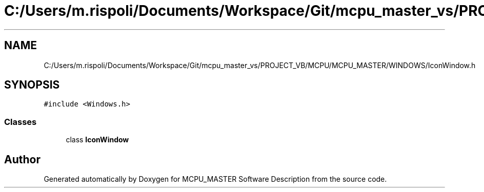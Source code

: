 .TH "C:/Users/m.rispoli/Documents/Workspace/Git/mcpu_master_vs/PROJECT_VB/MCPU/MCPU_MASTER/WINDOWS/IconWindow.h" 3 "Mon May 13 2024" "MCPU_MASTER Software Description" \" -*- nroff -*-
.ad l
.nh
.SH NAME
C:/Users/m.rispoli/Documents/Workspace/Git/mcpu_master_vs/PROJECT_VB/MCPU/MCPU_MASTER/WINDOWS/IconWindow.h
.SH SYNOPSIS
.br
.PP
\fC#include <Windows\&.h>\fP
.br

.SS "Classes"

.in +1c
.ti -1c
.RI "class \fBIconWindow\fP"
.br
.in -1c
.SH "Author"
.PP 
Generated automatically by Doxygen for MCPU_MASTER Software Description from the source code\&.
